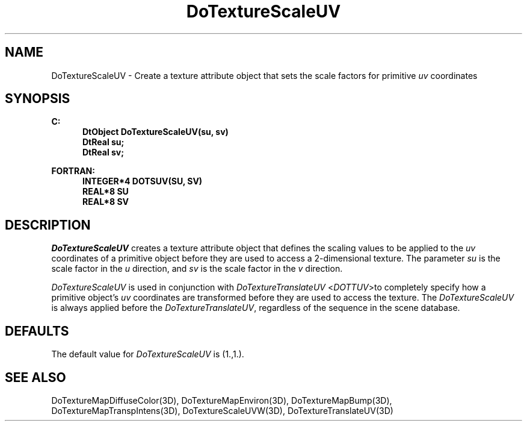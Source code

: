 .\"#ident "%W% %G%"
.\"
.\" # Copyright (C) 1994 Kubota Graphics Corp.
.\" # 
.\" # Permission to use, copy, modify, and distribute this material for
.\" # any purpose and without fee is hereby granted, provided that the
.\" # above copyright notice and this permission notice appear in all
.\" # copies, and that the name of Kubota Graphics not be used in
.\" # advertising or publicity pertaining to this material.  Kubota
.\" # Graphics Corporation MAKES NO REPRESENTATIONS ABOUT THE ACCURACY
.\" # OR SUITABILITY OF THIS MATERIAL FOR ANY PURPOSE.  IT IS PROVIDED
.\" # "AS IS", WITHOUT ANY EXPRESS OR IMPLIED WARRANTIES, INCLUDING THE
.\" # IMPLIED WARRANTIES OF MERCHANTABILITY AND FITNESS FOR A PARTICULAR
.\" # PURPOSE AND KUBOTA GRAPHICS CORPORATION DISCLAIMS ALL WARRANTIES,
.\" # EXPRESS OR IMPLIED.
.\"
.TH DoTextureScaleUV 3D "Dore"
.SH NAME
DoTextureScaleUV \- Create a texture attribute object that sets the scale factors for primitive \f2uv\fP coordinates
.SH SYNOPSIS
.nf
.ft 3
C:
.in  +.5i
DtObject DoTextureScaleUV(su, sv)
DtReal su;
DtReal sv;
.sp
.in  -.5i
FORTRAN:
.in  +.5i
INTEGER*4 DOTSUV(SU, SV)
REAL*8 SU
REAL*8 SV
.in  -.5i
.fi 
.IX "DoTextureScaleUV"
.IX "DOTSUV"
.SH DESCRIPTION
.LP
\f2DoTextureScaleUV\fP creates a texture attribute object that defines
the scaling values to be applied to the \f2uv\fP coordinates of a primitive
object before they are used to access a 2-dimensional texture.
The parameter \f2su\fP is the scale factor in the \f2u\fP direction, and 
\f2sv\fP is the scale factor in the \f2v\fP direction.
.LP
\f2DoTextureScaleUV\fP is used in conjunction with
\f2DoTextureTranslateUV\fP <\f2DOTTUV\fP>to completely specify how a primitive
object's \f2uv\fP coordinates are transformed before they are used to access
the texture. 
The \f2DoTextureScaleUV\fP is always applied before the 
\f2DoTextureTranslateUV\fP, regardless of the sequence in the scene database.
.SH DEFAULTS
The default value for \f2DoTextureScaleUV\fP is (1.,1.).
.SH SEE ALSO
.na
.nh
DoTextureMapDiffuseColor(3D),
DoTextureMapEnviron(3D),
DoTextureMapBump(3D),
DoTextureMapTranspIntens(3D),
DoTextureScaleUVW(3D),
DoTextureTranslateUV(3D)
.ad
.hy
\&

